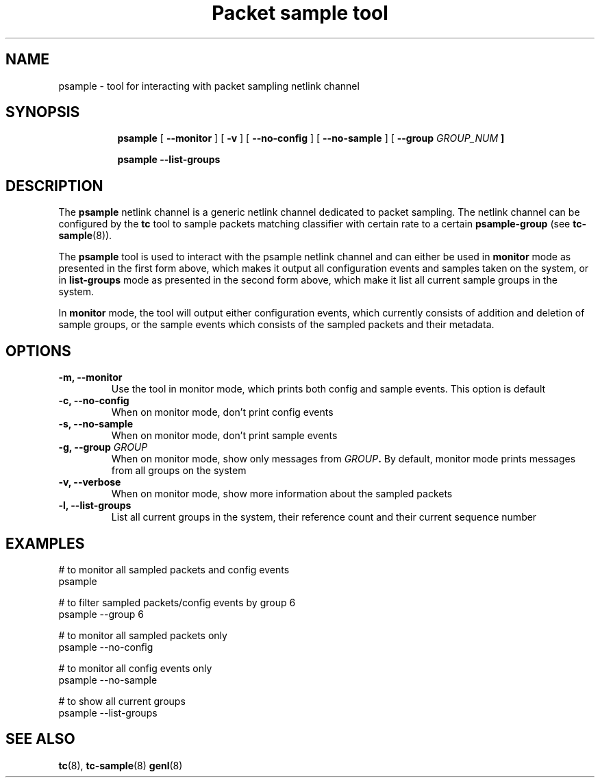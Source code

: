 .TH "Packet sample tool" 8 "2 Feb 2017" "libpsample" "Linux"

.SH NAME
psample - tool for interacting with packet sampling netlink channel
.SH SYNOPSIS
.in +8
.ti -8

.BR psample " [ " --monitor " ] [ " -v " ] [ " --no-config " ]  ["
.BR --no-sample " ] [ " --group
.I GROUP_NUM
.BR "]"
.ti -8

.BR psample " " --list-groups
.ti -8

.SH DESCRIPTION
The
.B psample
netlink channel is a generic netlink channel dedicated to packet sampling. The
netlink channel can be configured by the
.B tc
tool to sample packets matching classifier with certain rate to a certain
.B psample-group
(see
.BR tc-sample "(8))."

The
.B psample
tool is used to interact with the psample netlink channel and can either be used
in
.B monitor
mode as presented in the first form above, which makes it output all
configuration events and samples taken on the system, or in
.B list-groups
mode as presented in the second form above, which make it list all current
sample groups in the system.

In
.B monitor
mode, the tool will output either configuration events, which currently consists
of addition and deletion of sample groups, or the sample events which consists
of the sampled packets and their metadata.

.SH OPTIONS
.TP
.BI -m, " " --monitor
Use the tool in monitor mode, which prints both config and sample events. This
option is default

.TP
.BI -c, " " --no-config
When on monitor mode, don't print config events

.TP
.BI -s, " " --no-sample
When on monitor mode, don't print sample events

.TP
.BI -g, " " --group " GROUP"
When on monitor mode, show only messages from
.BI "" GROUP "."
By default,
monitor mode prints messages from all groups on the system

.TP
.BI -v, " " --verbose
When on monitor mode, show more information about the sampled packets

.TP
.BI -l, " " --list-groups
List all current groups in the system, their reference count and their current
sequence number

.SH EXAMPLES
.EX
# to monitor all sampled packets and config events
psample

# to filter sampled packets/config events by group 6
psample --group 6

# to monitor all sampled packets only
psample --no-config

# to monitor all config events only
psample --no-sample

# to show all current groups
psample --list-groups

.EE
.RE
.SH SEE ALSO
.BR tc (8),
.BR tc-sample (8)
.BR genl (8)
